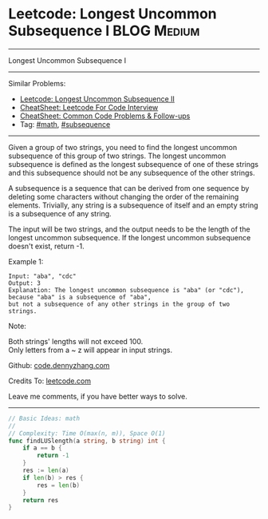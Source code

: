 * Leetcode: Longest Uncommon Subsequence I                       :BLOG:Medium:
#+STARTUP: showeverything
#+OPTIONS: toc:nil \n:t ^:nil creator:nil d:nil
:PROPERTIES:
:type:     math, subsequence
:END:
---------------------------------------------------------------------
Longest Uncommon Subsequence I
---------------------------------------------------------------------
#+BEGIN_HTML
<a href="https://github.com/dennyzhang/code.dennyzhang.com/tree/master/problems/longest-uncommon-subsequence-i"><img align="right" width="200" height="183" src="https://www.dennyzhang.com/wp-content/uploads/denny/watermark/github.png" /></a>
#+END_HTML
Similar Problems:
- [[https://code.dennyzhang.com/longest-uncommon-subsequence-ii][Leetcode: Longest Uncommon Subsequence II]]
- [[https://cheatsheet.dennyzhang.com/cheatsheet-leetcode-A4][CheatSheet: Leetcode For Code Interview]]
- [[https://cheatsheet.dennyzhang.com/cheatsheet-followup-A4][CheatSheet: Common Code Problems & Follow-ups]]
- Tag: [[https://code.dennyzhang.com/review-math][#math]], [[https://code.dennyzhang.com/followup-subsequence][#subsequence]]
---------------------------------------------------------------------
Given a group of two strings, you need to find the longest uncommon subsequence of this group of two strings. The longest uncommon subsequence is defined as the longest subsequence of one of these strings and this subsequence should not be any subsequence of the other strings.

A subsequence is a sequence that can be derived from one sequence by deleting some characters without changing the order of the remaining elements. Trivially, any string is a subsequence of itself and an empty string is a subsequence of any string.

The input will be two strings, and the output needs to be the length of the longest uncommon subsequence. If the longest uncommon subsequence doesn't exist, return -1.

Example 1:
#+BEGIN_EXAMPLE
Input: "aba", "cdc"
Output: 3
Explanation: The longest uncommon subsequence is "aba" (or "cdc"), 
because "aba" is a subsequence of "aba", 
but not a subsequence of any other strings in the group of two strings. 
#+END_EXAMPLE

Note:

Both strings' lengths will not exceed 100.
Only letters from a ~ z will appear in input strings.

Github: [[https://github.com/dennyzhang/code.dennyzhang.com/tree/master/problems/longest-uncommon-subsequence-i][code.dennyzhang.com]]

Credits To: [[https://leetcode.com/problems/longest-uncommon-subsequence-i/description/][leetcode.com]]

Leave me comments, if you have better ways to solve.
---------------------------------------------------------------------

#+BEGIN_SRC go
// Basic Ideas: math
//
// Complexity: Time O(max(n, m)), Space O(1)
func findLUSlength(a string, b string) int {
    if a == b {
        return -1
    }
    res := len(a)
    if len(b) > res {
        res = len(b)
    }
    return res
}
#+END_SRC

#+BEGIN_HTML
<div style="overflow: hidden;">
<div style="float: left; padding: 5px"> <a href="https://www.linkedin.com/in/dennyzhang001"><img src="https://www.dennyzhang.com/wp-content/uploads/sns/linkedin.png" alt="linkedin" /></a></div>
<div style="float: left; padding: 5px"><a href="https://github.com/dennyzhang"><img src="https://www.dennyzhang.com/wp-content/uploads/sns/github.png" alt="github" /></a></div>
<div style="float: left; padding: 5px"><a href="https://www.dennyzhang.com/slack" target="_blank" rel="nofollow"><img src="https://www.dennyzhang.com/wp-content/uploads/sns/slack.png" alt="slack"/></a></div>
</div>
#+END_HTML
